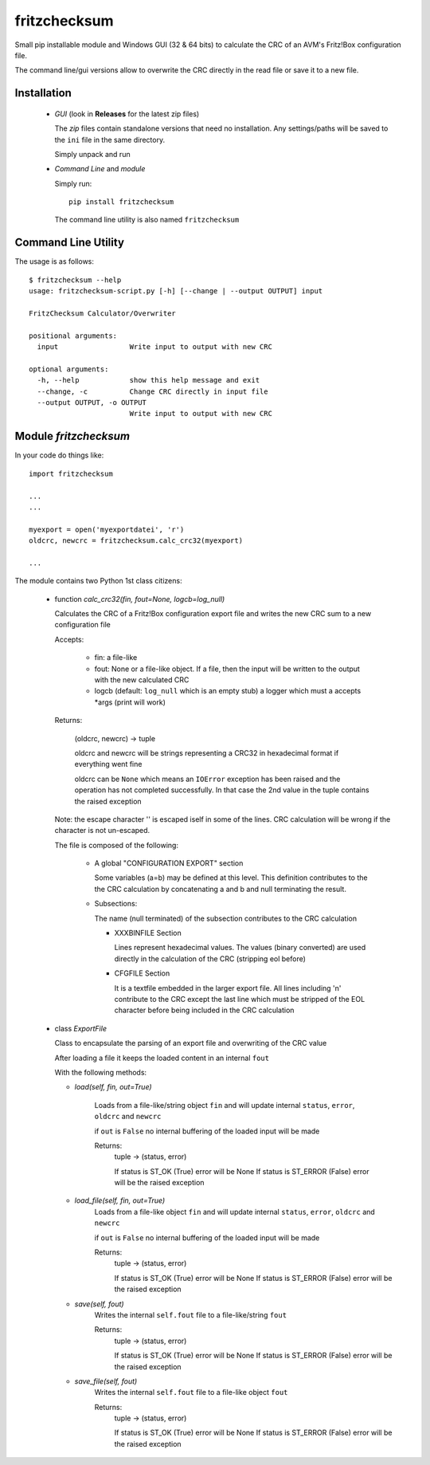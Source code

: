 fritzchecksum
=============

Small pip installable module and Windows GUI (32 & 64 bits) to calculate the
CRC of an AVM's Fritz!Box configuration file.

The command line/gui versions allow to overwrite the CRC directly in the read
file or save it to a new file.

Installation
------------

  - *GUI* (look in **Releases** for the latest zip files)

    The *zip* files contain standalone versions that need no installation. Any
    settings/paths will be saved to the ``ini`` file in the same directory.

    Simply unpack and run

  - *Command Line* and *module*

    Simply run::

       pip install fritzchecksum

    The command line utility is also named ``fritzchecksum``


Command Line Utility
--------------------

The usage is as follows::

  $ fritzchecksum --help
  usage: fritzchecksum-script.py [-h] [--change | --output OUTPUT] input

  FritzChecksum Calculator/Overwriter

  positional arguments:
    input                 Write input to output with new CRC

  optional arguments:
    -h, --help            show this help message and exit
    --change, -c          Change CRC directly in input file
    --output OUTPUT, -o OUTPUT
                          Write input to output with new CRC


Module *fritzchecksum*
----------------------

In your code do things like::

  import fritzchecksum

  ...
  ...

  myexport = open('myexportdatei', 'r')
  oldcrc, newcrc = fritzchecksum.calc_crc32(myexport)

  ...

The module contains two Python 1st class citizens:

  - function *calc_crc32(fin, fout=None, logcb=log_null)*

    Calculates the CRC of a Fritz!Box configuration export file and writes
    the new CRC sum to a new configuration file

    Accepts:

      - fin: a file-like
      - fout: None or a file-like object. If a file, then the input will be
        written to the output with the new calculated CRC
      - logcb (default: ``log_null`` which is an empty stub)
        a logger which must a accepts \*args (print will work)

    Returns:

      (oldcrc, newcrc) -> tuple

      oldcrc and newcrc will be strings representing a CRC32 in hexadecimal
      format if everything went fine

      oldcrc can be ``None`` which means an ``IOError`` exception has been
      raised and the operation has not completed successfully. In that case
      the 2nd value in the tuple contains the raised exception

    Note: the escape character '\' is escaped iself in some of the
    lines. CRC calculation will be wrong if the character is not
    un-escaped.

    The file is composed of the following:

      - A global "CONFIGURATION EXPORT" section

        Some variables (a=b) may be defined at this level. This definition
        contributes to the the CRC calculation by concatenating a and b and
        null terminating the result.

      - Subsections:

        The name (null terminated) of the subsection contributes to the CRC
        calculation

        - XXXBINFILE Section

          Lines represent hexadecimal values. The values (binary converted)
          are used directly in the calculation of the CRC (stripping eol
          before)

        - CFGFILE Section

          It is a textfile embedded in the larger export file. All lines
          including '\n' contribute to the CRC except the last line which
          must be stripped of the EOL character before being included in
          the CRC calculation


  - class *ExportFile*

    Class to encapsulate the parsing of an export file and overwriting of
    the CRC value

    After loading a file it keeps the loaded content in an internal ``fout``

    With the following methods:

    - *load(self, fin, out=True)*

        Loads from a file-like/string object ``fin`` and will update internal
        ``status``, ``error``, ``oldcrc`` and ``newcrc``

        if ``out`` is ``False`` no internal buffering of the loaded input will
        be made

        Returns:
          tuple -> (status, error)

          If status is ST_OK (True) error will be None
          If status is ST_ERROR (False) error will be the raised exception

    - *load_file(self, fin, out=True)*
        Loads from a file-like object ``fin`` and will update internal
        ``status``, ``error``, ``oldcrc`` and ``newcrc``

        if ``out`` is ``False`` no internal buffering of the loaded input will
        be made

        Returns:
          tuple -> (status, error)

          If status is ST_OK (True) error will be None
          If status is ST_ERROR (False) error will be the raised exception

    - *save(self, fout)*
        Writes the internal ``self.fout`` file to a file-like/string ``fout``

        Returns:
          tuple -> (status, error)

          If status is ST_OK (True) error will be None
          If status is ST_ERROR (False) error will be the raised exception

    - *save_file(self, fout)*
        Writes the internal ``self.fout`` file to a file-like object ``fout``

        Returns:
          tuple -> (status, error)

          If status is ST_OK (True) error will be None
          If status is ST_ERROR (False) error will be the raised exception


